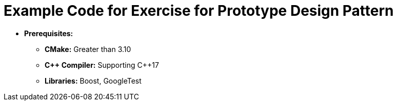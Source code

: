 = Example Code for Exercise for Prototype Design Pattern

* **Prerequisites:**
** **CMake:** Greater than 3.10
** **C\++ Compiler:** Supporting C++17
** **Libraries:** Boost, GoogleTest
